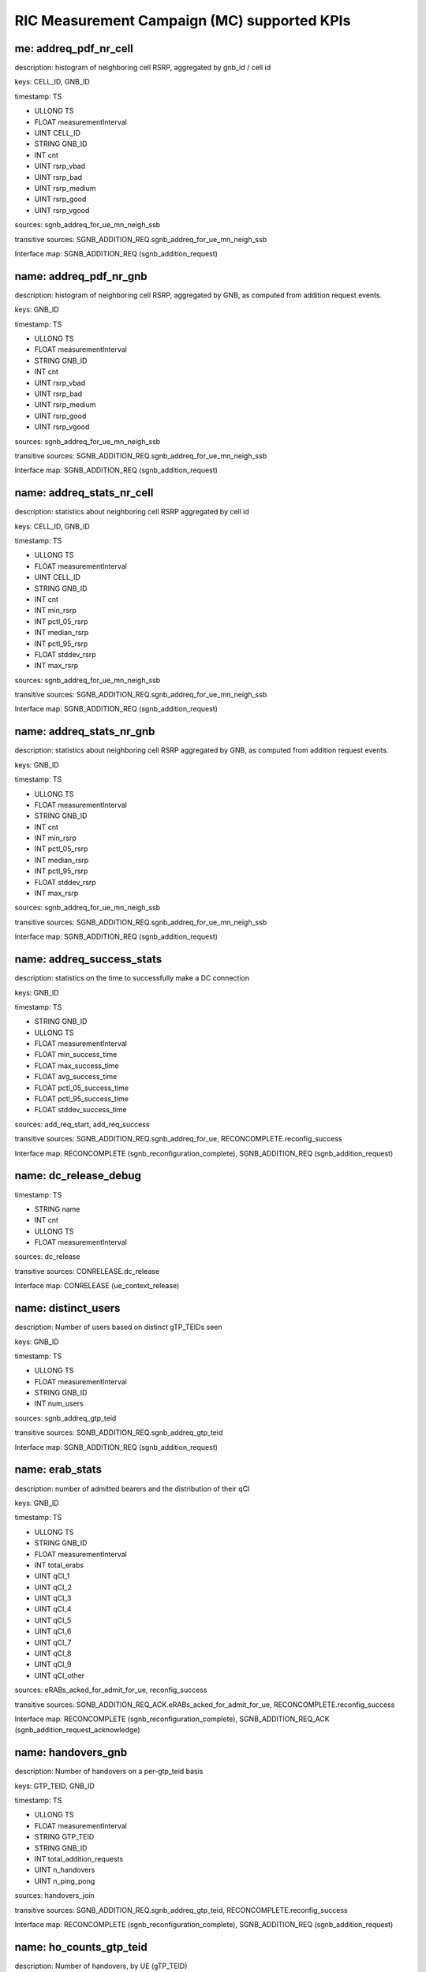 .. This work is licensed under a Creative Commons Attribution 4.0 International License.
.. SPDX-License-Identifier: CC-BY-4.0
.. Copyright (C) 2019 AT&T


RIC Measurement Campaign (MC) supported KPIs
============================================

me: addreq_pdf_nr_cell
------------------------

description: histogram of neighboring cell RSRP, aggregated by gnb_id / cell id

keys: CELL_ID, GNB_ID

timestamp: TS

- ULLONG TS
- FLOAT measurementInterval
- UINT CELL_ID
- STRING GNB_ID
- INT cnt
- UINT rsrp_vbad
- UINT rsrp_bad
- UINT rsrp_medium
- UINT rsrp_good
- UINT rsrp_vgood

sources: sgnb_addreq_for_ue_mn_neigh_ssb

transitive sources: SGNB_ADDITION_REQ.sgnb_addreq_for_ue_mn_neigh_ssb

Interface map: SGNB_ADDITION_REQ (sgnb_addition_request)

name: addreq_pdf_nr_gnb
-----------------------

description: histogram of neighboring cell RSRP, aggregated by GNB, as computed from addition request events.

keys: GNB_ID

timestamp: TS

- ULLONG TS
- FLOAT measurementInterval
- STRING GNB_ID
- INT cnt
- UINT rsrp_vbad
- UINT rsrp_bad
- UINT rsrp_medium
- UINT rsrp_good
- UINT rsrp_vgood

sources: sgnb_addreq_for_ue_mn_neigh_ssb

transitive sources: SGNB_ADDITION_REQ.sgnb_addreq_for_ue_mn_neigh_ssb

Interface map: SGNB_ADDITION_REQ (sgnb_addition_request)

name: addreq_stats_nr_cell
--------------------------

description: statistics about neighboring cell RSRP aggregated by cell id

keys: CELL_ID, GNB_ID

timestamp: TS

- ULLONG TS
- FLOAT measurementInterval
- UINT CELL_ID
- STRING GNB_ID
- INT cnt
- INT min_rsrp
- INT pctl_05_rsrp
- INT median_rsrp
- INT pctl_95_rsrp
- FLOAT stddev_rsrp
- INT max_rsrp

sources: sgnb_addreq_for_ue_mn_neigh_ssb

transitive sources: SGNB_ADDITION_REQ.sgnb_addreq_for_ue_mn_neigh_ssb

Interface map: SGNB_ADDITION_REQ (sgnb_addition_request)

name: addreq_stats_nr_gnb
-------------------------

description: statistics about neighboring cell RSRP aggregated by GNB, as computed from addition request events.

keys: GNB_ID

timestamp: TS

- ULLONG TS
- FLOAT measurementInterval
- STRING GNB_ID
- INT cnt
- INT min_rsrp
- INT pctl_05_rsrp
- INT median_rsrp
- INT pctl_95_rsrp
- FLOAT stddev_rsrp
- INT max_rsrp

sources: sgnb_addreq_for_ue_mn_neigh_ssb

transitive sources: SGNB_ADDITION_REQ.sgnb_addreq_for_ue_mn_neigh_ssb

Interface map: SGNB_ADDITION_REQ (sgnb_addition_request)

name: addreq_success_stats
--------------------------

description: statistics on the time to successfully make a DC connection

keys: GNB_ID

timestamp: TS

- STRING GNB_ID
- ULLONG TS
- FLOAT measurementInterval
- FLOAT min_success_time
- FLOAT max_success_time
- FLOAT avg_success_time
- FLOAT pctl_05_success_time
- FLOAT pctl_95_success_time
- FLOAT stddev_success_time

sources: add_req_start, add_req_success

transitive sources: SGNB_ADDITION_REQ.sgnb_addreq_for_ue, RECONCOMPLETE.reconfig_success

Interface map: RECONCOMPLETE (sgnb_reconfiguration_complete), SGNB_ADDITION_REQ (sgnb_addition_request)

name: dc_release_debug
----------------------

timestamp: TS

- STRING name
- INT cnt
- ULLONG TS
- FLOAT measurementInterval

sources: dc_release

transitive sources: CONRELEASE.dc_release

Interface map: CONRELEASE (ue_context_release)

name: distinct_users
--------------------

description: Number of users based on distinct gTP_TEIDs seen

keys: GNB_ID

timestamp: TS

- ULLONG TS
- FLOAT measurementInterval
- STRING GNB_ID
- INT num_users

sources: sgnb_addreq_gtp_teid

transitive sources: SGNB_ADDITION_REQ.sgnb_addreq_gtp_teid

Interface map: SGNB_ADDITION_REQ (sgnb_addition_request)

name: erab_stats
----------------

description: number of admitted bearers and the distribution of their qCI

keys: GNB_ID

timestamp: TS

- ULLONG TS
- STRING GNB_ID
- FLOAT measurementInterval
- INT total_erabs
- UINT qCI_1
- UINT qCI_2
- UINT qCI_3
- UINT qCI_4
- UINT qCI_5
- UINT qCI_6
- UINT qCI_7
- UINT qCI_8
- UINT qCI_9
- UINT qCI_other

sources: eRABs_acked_for_admit_for_ue, reconfig_success

transitive sources: SGNB_ADDITION_REQ_ACK.eRABs_acked_for_admit_for_ue, RECONCOMPLETE.reconfig_success

Interface map: RECONCOMPLETE (sgnb_reconfiguration_complete), SGNB_ADDITION_REQ_ACK (sgnb_addition_request_acknowledge)

name: handovers_gnb
-------------------

description: Number of handovers on a per-gtp_teid basis

keys: GTP_TEID, GNB_ID

timestamp: TS

- ULLONG TS
- FLOAT measurementInterval
- STRING GTP_TEID
- STRING GNB_ID
- INT total_addition_requests
- UINT n_handovers
- UINT n_ping_pong

sources: handovers_join

transitive sources: SGNB_ADDITION_REQ.sgnb_addreq_gtp_teid, RECONCOMPLETE.reconfig_success

Interface map: RECONCOMPLETE (sgnb_reconfiguration_complete), SGNB_ADDITION_REQ (sgnb_addition_request)

name: ho_counts_gtp_teid
------------------------

description: Number of handovers, by UE (gTP_TEID)

keys: gTP_TEID, GNB_ID

timestamp: TS

- ULLONG TS
- STRING GNB_ID
- STRING gTP_TEID
- FLOAT measurementInterval
- INT n_handovers

sources: sgnb_mod_req_ack, sgnb_mod_conf, gnb_ueid_teid_map

transitive sources: SGNBMODREQACK.sgnb_mod_req_ack, SGNBMODCONF.sgnb_mod_conf, SGNB_ADDITION_REQ.sgnb_addreq_gtp_teid, RECONCOMPLETE.reconfig_success

Interface map: RECONCOMPLETE (sgnb_reconfiguration_complete), SGNBMODREQACK (sgnb_modification_request_acknowledge), SGNB_ADDITION_REQ (sgnb_addition_request), SGNBMODCONF (sgnb_modification_confirm)

name: mc_connected_cnt
----------------------

description: Number of dual connected users

keys: GNB_ID

timestamp: TS

- ULLONG TS
- STRING GNB_ID
- FLOAT measurementInterval
- INT count_connected_ue

sources: dc_events

transitive sources: RECONCOMPLETE.reconfig_success, CONRELEASE.dc_release

Interface map: RECONCOMPLETE (sgnb_reconfiguration_complete), CONRELEASE (ue_context_release)

name: mc_connection_stats
-------------------------

description: statistics about the length of dual connected sessions by gnb

keys: GNB_ID

timestamp: TS

- ULLONG TS
- STRING GNB_ID
- FLOAT measurementInterval
- FLOAT min_connected_time
- FLOAT max_connected_time
- FLOAT avg_connected_time
- FLOAT pctl_05_connected_time
- FLOAT pctl_95_connected_time
- FLOAT stddev_connected_time

sources: mc_disconnected_ues

transitive sources: RECONCOMPLETE.reconfig_success, CONRELEASE.dc_release

Interface map: RECONCOMPLETE (sgnb_reconfiguration_complete), CONRELEASE (ue_context_release)

name: mc_connection_stats_gtp_teid
----------------------------------

description: statistics about the length of dual connected sessions, by gtp_teid

keys: gTP_TEID, GNB_ID

timestamp: TS

- ULLONG TS
- STRING GNB_ID
- STRING gTP_TEID
- FLOAT measurementInterval
- FLOAT min_connected_time
- FLOAT max_connected_time
- FLOAT avg_connected_time
- FLOAT pctl_05_connected_time
- FLOAT pctl_95_connected_time
- FLOAT stddev_connected_time

sources: mc_disconnected_ues, gnb_ueid_teid_map

transitive sources: RECONCOMPLETE.reconfig_success, CONRELEASE.dc_release, SGNB_ADDITION_REQ.sgnb_addreq_gtp_teid

Interface map: RECONCOMPLETE (sgnb_reconfiguration_complete), SGNB_ADDITION_REQ (sgnb_addition_request), CONRELEASE (ue_context_release)

name: mc_connects_cnt
---------------------

description: number of DC connection requests, by GNB

keys: GNB_ID

timestamp: TS

- ULLONG TS
- STRING GNB_ID
- FLOAT measurementInterval
- INT count_ue_connects

sources: dc_events

transitive sources: RECONCOMPLETE.reconfig_success, CONRELEASE.dc_release

Interface map: RECONCOMPLETE (sgnb_reconfiguration_complete), CONRELEASE (ue_context_release)

name: mc_connects_cnt_gtp_teid
------------------------------

description: number of DC connection requests by UE

keys: gTP_TEID, GNB_ID

timestamp: TS

- ULLONG TS
- STRING GNB_ID
- STRING gTP_TEID
- FLOAT measurementInterval
- INT count_ue_connects

sources: dc_events, gnb_ueid_teid_map

transitive sources: RECONCOMPLETE.reconfig_success, CONRELEASE.dc_release, SGNB_ADDITION_REQ.sgnb_addreq_gtp_teid

Interface map: RECONCOMPLETE (sgnb_reconfiguration_complete), SGNB_ADDITION_REQ (sgnb_addition_request), CONRELEASE (ue_context_release)

name: mc_disconnects_cnt
------------------------

description: number of DC connection releases

keys: GNB_ID

timestamp: TS

- ULLONG TS
- STRING GNB_ID
- FLOAT measurementInterval
- INT count_ue_disconnects

sources: dc_events

transitive sources: RECONCOMPLETE.reconfig_success, CONRELEASE.dc_release

Interface map: RECONCOMPLETE (sgnb_reconfiguration_complete), CONRELEASE (ue_context_release)

name: mc_unique_ue_cnt
----------------------

description: Number of distinct UEs making a DC request or release

keys: GNB_ID

timestamp: TS

- ULLONG TS
- STRING GNB_ID
- FLOAT measurementInterval
- INT count_unique_ue

sources: dc_events

transitive sources: RECONCOMPLETE.reconfig_success, CONRELEASE.dc_release

Interface map: RECONCOMPLETE (sgnb_reconfiguration_complete), CONRELEASE (ue_context_release)

name: mod_failure_cause_gtp_teid
--------------------------------

description: distribution of causes for a sgnb modification failure, by UE (gtp_teid)

keys: gTP_TEID, GNB_ID

timestamp: TS

- STRING GNB_ID
- STRING gTP_TEID
- ULLONG TS
- FLOAT measurementInterval
- INT total_reconfig_refuse
- UINT count_radio_network
- UINT count_transport
- UINT count_protocol
- UINT count_misc

sources: sgnb_mod_req_reject, mod_status_refuse_cause_base, gnb_ueid_teid_map, gnb_ueid_teid_map

transitive sources: SGNBMODREQREJECT.sgnb_mod_req_reject, SGNBMODREFUSE.sgnb_mod_refuse, SGNB_ADDITION_REQ.sgnb_addreq_gtp_teid, RECONCOMPLETE.reconfig_success

Interface map: RECONCOMPLETE (sgnb_reconfiguration_complete), SGNBMODREFUSE (sgnb_modification_refuse), SGNB_ADDITION_REQ (sgnb_addition_request), SGNBMODREQREJECT (sgnb_modification_request_reject)

name: mod_req_failure_distribution
----------------------------------

description: distribution of causes of a modification request failure

keys: GNB_ID

timestamp: TS

- ULLONG TS
- STRING GNB_ID
- FLOAT measurementInterval
- INT cnt
- UINT count_protobuf_unspecified
- UINT count_t310_Expiry
- UINT count_randomAccessProblem
- UINT count_rlc_MaxNumRetx
- UINT count_synchReconfigFailure_SCG
- UINT count_scg_reconfigFailure
- UINT count_srb3_IntegrityFailure

sources: base_mod_req_failure_distribution

transitive sources: SGNBMODREQ.sgnb_mod_req

Interface map: SGNBMODREQ (sgnb_modification_request)

name: mod_req_failure_distribution_gtp_teid
-------------------------------------------

description: distribution of causes of a modification request failure

keys: gTP_TEID, GNB_ID

timestamp: TS

- ULLONG TS
- STRING GNB_ID
- STRING gTP_TEID
- FLOAT measurementInterval
- INT cnt
- UINT count_protobuf_unspecified
- UINT count_t310_Expiry
- UINT count_randomAccessProblem
- UINT count_rlc_MaxNumRetx
- UINT count_synchReconfigFailure_SCG
- UINT count_scg_reconfigFailure
- UINT count_srb3_IntegrityFailure

sources: base_mod_req_failure_distribution, gnb_ueid_teid_map

transitive sources: SGNBMODREQ.sgnb_mod_req, SGNB_ADDITION_REQ.sgnb_addreq_gtp_teid, RECONCOMPLETE.reconfig_success

Interface map: SGNBMODREQ (sgnb_modification_request), RECONCOMPLETE (sgnb_reconfiguration_complete), SGNB_ADDITION_REQ (sgnb_addition_request)

name: mod_status_refuse_cause
-----------------------------

description: distribution of causes for a sgnb modification refusal (base)

keys: GNB_ID

timestamp: TS

- STRING GNB_ID
- ULLONG TS
- FLOAT measurementInterval
- INT total_reconfig_refuse
- UINT count_radio_network
- UINT count_transport
- UINT count_protocol
- UINT count_misc

sources: mod_status_refuse_cause_base

transitive sources: SGNBMODREFUSE.sgnb_mod_refuse

Interface map: SGNBMODREFUSE (sgnb_modification_refuse)

name: reconfig_reject_debug
---------------------------

timestamp: TS

- STRING name
- INT cnt
- ULLONG TS
- FLOAT measurementInterval

sources: reconfig_reject

transitive sources: RECONCOMPLETE.reconfig_reject

Interface map: RECONCOMPLETE (sgnb_reconfiguration_complete)

name: reconfig_status_reject_cause
----------------------------------

description: distribution of causes for DC rejection

keys: GNB_ID

timestamp: TB

- STRING GNB_ID
- ULLONG TB
- INT total_reconfig_reject
- UINT count_radio_network
- UINT count_transport
- UINT count_protocol
- UINT count_misc

sources: sgnb_add_req_reject

transitive sources: ADDREQREJECT.sgnb_add_req_reject

Interface map: ADDREQREJECT (sgnb_addition_request_reject)

name: reconfig_status_reject_cause_gtp_teid
-------------------------------------------

description: distribution of causes for DC rejection on a per-ue (gtp-teid) basis

keys: gTP_TEID, GNB_ID

timestamp: TB

- STRING GNB_ID
- STRING gTP_TEID
- ULLONG TB
- INT total_reconfig_reject
- UINT count_radio_network
- UINT count_transport
- UINT count_protocol
- UINT count_misc

sources: sgnb_add_req_reject, gnb_ueid_teid_map

transitive sources: ADDREQREJECT.sgnb_add_req_reject, SGNB_ADDITION_REQ.sgnb_addreq_gtp_teid, RECONCOMPLETE.reconfig_success

Interface map: RECONCOMPLETE (sgnb_reconfiguration_complete), ADDREQREJECT (sgnb_addition_request_reject), SGNB_ADDITION_REQ (sgnb_addition_request)

name: reconfig_status_success_rate
----------------------------------

description: fraction of DC connect requests which are successful

keys: GNB_ID

timestamp: TS

- STRING GNB_ID
- ULLONG TS
- FLOAT measurementInterval
- INT total_reconfiguration_requests
- UINT successful_reconfiguration_requests
- FLOAT success_rate
- FLOAT failure_rate

sources: reconfig_status_merge

transitive sources: SGNB_ADDITION_REQ.sgnb_addreq_for_ue, RECONCOMPLETE.reconfig_success

Interface map: RECONCOMPLETE (sgnb_reconfiguration_complete), SGNB_ADDITION_REQ (sgnb_addition_request)

name: reconfig_status_success_rate_gtp_teid
-------------------------------------------

description: fraction of DC connect requests which are successful, on a per-user (gtp_teid) basis.

keys: gTP_TEID, GNB_ID

timestamp: TS

- STRING GNB_ID
- STRING gTP_TEID
- ULLONG TS
- FLOAT measurementInterval
- INT total_reconfiguration_requests
- UINT successful_reconfiguration_requests
- FLOAT success_rate
- FLOAT failure_rate

sources: reconfig_status_merge, gnb_ueid_teid_map

transitive sources: SGNB_ADDITION_REQ.sgnb_addreq_for_ue, RECONCOMPLETE.reconfig_success, SGNB_ADDITION_REQ.sgnb_addreq_gtp_teid

Interface map: RECONCOMPLETE (sgnb_reconfiguration_complete), SGNB_ADDITION_REQ (sgnb_addition_request)

name: reconfig_success_debug
----------------------------

timestamp: TS

- STRING name
- INT cnt
- ULLONG TS
- FLOAT measurementInterval

sources: reconfig_success

transitive sources: RECONCOMPLETE.reconfig_success

Interface map: RECONCOMPLETE (sgnb_reconfiguration_complete)

name: release_cause
-------------------

description: distribution of the causes of a DC release

keys: GNB_ID

timestamp: TS

- STRING GNB_ID
- ULLONG TS
- FLOAT measurementInterval
- INT total_reconfig_refuse
- UINT count_radio_network
- UINT count_transport
- UINT count_protocol
- UINT count_misc

sources: reconfig_cause_merge

transitive sources: RELREQ.release_req, SGNBRELEASERQD.SgNB_release_rqd

Interface map: RELREQ (sgnb_release_request), SGNBRELEASERQD (sgnb_release_required)

name: release_cause_gtp_ueid
----------------------------

description: distribution of the causes of a DC release by UE (gtp_teid)

keys: gTP_TEID, GNB_ID

timestamp: TS

- STRING GNB_ID
- STRING gTP_TEID
- ULLONG TS
- FLOAT measurementInterval
- INT total_reconfig_refuse
- UINT count_radio_network
- UINT count_transport
- UINT count_protocol
- UINT count_misc

sources: reconfig_cause_merge, gnb_ueid_teid_map

transitive sources: RELREQ.release_req, SGNBRELEASERQD.SgNB_release_rqd, SGNB_ADDITION_REQ.sgnb_addreq_gtp_teid, RECONCOMPLETE.reconfig_success

Interface map: RELREQ (sgnb_release_request), SGNBRELEASERQD (sgnb_release_required), SGNB_ADDITION_REQ (sgnb_addition_request), RECONCOMPLETE (sgnb_reconfiguration_complete)

name: release_req_success_stats
-------------------------------

description: statistics on the time to delease a DC connection

keys: GNB_ID

timestamp: TS

- STRING GNB_ID
- ULLONG TS
- FLOAT measurementInterval
- FLOAT min_success_time
- FLOAT max_success_time
- FLOAT avg_success_time
- FLOAT pctl_05_success_time
- FLOAT pctl_95_success_time
- FLOAT stddev_success_time

sources: release_req_start, release_req_success

transitive sources: RELREQ.release_req, CONRELEASE.dc_release

Interface map: RELREQ (sgnb_release_request), CONRELEASE (ue_context_release)

name: rrcx_pdf_neighbor_beam_cell
---------------------------------

description: distribution of the beam ssb rsrp of neighboring cells, aggregated by gnb_id / cell id, computed from rrc transfer

keys: CELL_ID, GNB_ID

timestamp: TS

- ULLONG TS
- FLOAT measurementInterval
- UINT CELL_ID
- STRING GNB_ID
- INT cnt
- UINT rsrp_vbad
- UINT rsrp_bad
- UINT rsrp_medium
- UINT rsrp_good
- UINT rsrp_vgood

sources: neighbor_beam_ssb

transitive sources: RRCXFER.neighbor_beam_ssb

Interface map: RRCXFER (rrctransfer)

name: rrcx_pdf_neighbor_beam_gnb
--------------------------------

description: distribution of the beam ssb rsrp of neighboring cells, aggregated by gNB, computed from rrc transfer

keys: GNB_ID

timestamp: TS

- ULLONG TS
- FLOAT measurementInterval
- STRING GNB_ID
- INT cnt
- UINT rsrp_vbad
- UINT rsrp_bad
- UINT rsrp_medium
- UINT rsrp_good
- UINT rsrp_vgood

sources: neighbor_beam_ssb

transitive sources: RRCXFER.neighbor_beam_ssb

Interface map: RRCXFER (rrctransfer)

name: rrcx_pdf_neighbor_beam_gtp_teid
-------------------------------------

description: distribution of the beam ssb rsrp of neighboring cells aggregated by ue (gtp_teid), computed from rrc transfer

keys: gTP_TEID, GNB_ID

timestamp: TS

- ULLONG TS
- FLOAT measurementInterval
- STRING GNB_ID
- STRING gTP_TEID
- INT cnt
- UINT rsrp_vbad
- UINT rsrp_bad
- UINT rsrp_medium
- UINT rsrp_good
- UINT rsrp_vgood

sources: neighbor_beam_ssb, gnb_ueid_teid_map

transitive sources: RRCXFER.neighbor_beam_ssb, SGNB_ADDITION_REQ.sgnb_addreq_gtp_teid, RECONCOMPLETE.reconfig_success

Interface map: RECONCOMPLETE (sgnb_reconfiguration_complete), SGNB_ADDITION_REQ (sgnb_addition_request), RRCXFER (rrctransfer)

name: rrcx_pdf_neighbor_cell
----------------------------

description: distribution of the  ssb rsrp of the neighboring cells by cell id, computed from rrc transfer

keys: CELL_ID, GNB_ID

timestamp: TS

- ULLONG TS
- FLOAT measurementInterval
- UINT CELL_ID
- STRING GNB_ID
- INT cnt
- UINT rsrp_vbad
- UINT rsrp_bad
- UINT rsrp_medium
- UINT rsrp_good
- UINT rsrp_vgood

sources: nr_neighbor

transitive sources: RRCXFER.nr_neighbor

Interface map: RRCXFER (rrctransfer)

name: rrcx_pdf_neighbor_gnb
---------------------------

description: distribution of the  ssb rsrp of neighbor cells aggregated by gNB, computed from rrc transfer

keys: GNB_ID

timestamp: TS

- ULLONG TS
- FLOAT measurementInterval
- STRING GNB_ID
- INT cnt
- UINT rsrp_vbad
- UINT rsrp_bad
- UINT rsrp_medium
- UINT rsrp_good
- UINT rsrp_vgood

sources: nr_neighbor

transitive sources: RRCXFER.nr_neighbor

Interface map: RRCXFER (rrctransfer)

name: rrcx_pdf_neighbor_gtp_teid
--------------------------------

description: distribution of the  ssb rsrp of neighbor cells aggregated by ue (gtp_teid), computed from rrc transfer

keys: gTP_TEID, GNB_ID

timestamp: TS

- ULLONG TS
- FLOAT measurementInterval
- STRING GNB_ID
- STRING gTP_TEID
- INT cnt
- UINT rsrp_vbad
- UINT rsrp_bad
- UINT rsrp_medium
- UINT rsrp_good
- UINT rsrp_vgood

sources: nr_neighbor, gnb_ueid_teid_map

transitive sources: RRCXFER.nr_neighbor, SGNB_ADDITION_REQ.sgnb_addreq_gtp_teid, RECONCOMPLETE.reconfig_success

Interface map: RECONCOMPLETE (sgnb_reconfiguration_complete), SGNB_ADDITION_REQ (sgnb_addition_request), RRCXFER (rrctransfer)

name: rrcx_pdf_serv_beam_cell
-----------------------------

description: distribution of the beam ssb rsrp of serving cells, aggregated by gnb_id / cell id, computed from rrc transfer

keys: CELL_ID, GNB_ID

timestamp: TS

- ULLONG TS
- FLOAT measurementInterval
- UINT CELL_ID
- STRING GNB_ID
- INT cnt
- UINT rsrp_vbad
- UINT rsrp_bad
- UINT rsrp_medium
- UINT rsrp_good
- UINT rsrp_vgood

sources: serv_cell_beam_ssb

transitive sources: RRCXFER.serv_cell_beam_ssb

Interface map: RRCXFER (rrctransfer)

name: rrcx_pdf_serv_beam_gnb
----------------------------

description: distribution of the beam ssb rsrp of serving cells, aggregated by gnb_id, computed from rrc transfer

keys: GNB_ID

timestamp: TS

- ULLONG TS
- FLOAT measurementInterval
- STRING GNB_ID
- INT cnt
- UINT rsrp_vbad
- UINT rsrp_bad
- UINT rsrp_medium
- UINT rsrp_good
- UINT rsrp_vgood

sources: serv_cell_beam_ssb

transitive sources: RRCXFER.serv_cell_beam_ssb

Interface map: RRCXFER (rrctransfer)

name: rrcx_pdf_serv_beam_gtp_teid
---------------------------------

description: distribution of the  ssb beam rsrp of serving cells aggregated by ue (gtp_teid), computed from rrc transfer

keys: gTP_TEID, GNB_ID

timestamp: TS

- ULLONG TS
- FLOAT measurementInterval
- STRING GNB_ID
- STRING gTP_TEID
- INT cnt
- UINT rsrp_vbad
- UINT rsrp_bad
- UINT rsrp_medium
- UINT rsrp_good
- UINT rsrp_vgood

sources: serv_cell_beam_ssb, gnb_ueid_teid_map

transitive sources: RRCXFER.serv_cell_beam_ssb, SGNB_ADDITION_REQ.sgnb_addreq_gtp_teid, RECONCOMPLETE.reconfig_success

Interface map: RECONCOMPLETE (sgnb_reconfiguration_complete), SGNB_ADDITION_REQ (sgnb_addition_request), RRCXFER (rrctransfer)

name: rrcx_pdf_serv_cell
------------------------

description: distribution of the  ssb rsrp of serving cell aggregated by cell id, computed from rrc transfer

keys: CELL_ID, GNB_ID

timestamp: TS

- ULLONG TS
- FLOAT measurementInterval
- UINT CELL_ID
- STRING GNB_ID
- INT cnt
- UINT rsrp_vbad
- UINT rsrp_bad
- UINT rsrp_medium
- UINT rsrp_good
- UINT rsrp_vgood

sources: serv_nr_cell

transitive sources: RRCXFER.serv_nr_cell

Interface map: RRCXFER (rrctransfer)

name: rrcx_pdf_serv_gnb
-----------------------

description: distribution of the  ssb rsrp of serving cells aggregated by gnb id, computed from rrc transfer

keys: GNB_ID

timestamp: TS

- ULLONG TS
- FLOAT measurementInterval
- STRING GNB_ID
- INT cnt
- UINT rsrp_vbad
- UINT rsrp_bad
- UINT rsrp_medium
- UINT rsrp_good
- UINT rsrp_vgood

sources: serv_nr_cell

transitive sources: RRCXFER.serv_nr_cell

Interface map: RRCXFER (rrctransfer)

name: rrcx_pdf_serv_gtp_teid
----------------------------

description: distribution of the  ssb rsrp of serving cells aggregated by ue (gtp_teid), computed from rrc transfer

keys: gTP_TEID, GNB_ID

timestamp: TS

- ULLONG TS
- FLOAT measurementInterval
- STRING GNB_ID
- STRING gTP_TEID
- INT cnt
- UINT rsrp_vbad
- UINT rsrp_bad
- UINT rsrp_medium
- UINT rsrp_good
- UINT rsrp_vgood

sources: serv_nr_cell, gnb_ueid_teid_map

transitive sources: RRCXFER.serv_nr_cell, SGNB_ADDITION_REQ.sgnb_addreq_gtp_teid, RECONCOMPLETE.reconfig_success

Interface map: RECONCOMPLETE (sgnb_reconfiguration_complete), SGNB_ADDITION_REQ (sgnb_addition_request), RRCXFER (rrctransfer)

name: rrcx_stats_neighbor_beam_cell
-----------------------------------

description: statistics on ssb RSRP on the beams of neighboring cells, aggregated by gbn_id / cell ID, computed using rrc transfer

keys: CELL_ID, GNB_ID

timestamp: TS

- ULLONG TS
- FLOAT measurementInterval
- UINT CELL_ID
- STRING GNB_ID
- INT cnt
- INT min_rsrp
- INT pctl_05_rsrp
- INT median_rsrp
- INT pctl_95_rsrp
- FLOAT stddev_rsrp
- INT max_rsrp

sources: neighbor_beam_ssb

transitive sources: RRCXFER.neighbor_beam_ssb

Interface map: RRCXFER (rrctransfer)

name: rrcx_stats_neighbor_beam_gnb
----------------------------------

description: statistics on ssb RSRP on the beams of nrighboring cells, aggregated by gNB, computed using rrc transfer

keys: GNB_ID

timestamp: TS

- ULLONG TS
- FLOAT measurementInterval
- STRING GNB_ID
- INT cnt
- INT min_rsrp
- INT pctl_05_rsrp
- INT median_rsrp
- INT pctl_95_rsrp
- FLOAT stddev_rsrp
- INT max_rsrp

sources: neighbor_beam_ssb

transitive sources: RRCXFER.neighbor_beam_ssb

Interface map: RRCXFER (rrctransfer)

name: rrcx_stats_neighbor_cell
------------------------------

description: statistics on the ssb rsrp of the neighbor cells, aggregated by gnb_id / cell id, computed using rrc transfer

keys: CELL_ID, GNB_ID

timestamp: TS

- ULLONG TS
- FLOAT measurementInterval
- UINT CELL_ID
- STRING GNB_ID
- INT cnt
- INT min_rsrp
- INT pctl_05_rsrp
- INT median_rsrp
- INT pctl_95_rsrp
- FLOAT stddev_rsrp
- INT max_rsrp

sources: nr_neighbor

transitive sources: RRCXFER.nr_neighbor

Interface map: RRCXFER (rrctransfer)

name: rrcx_stats_neighbor_gnb
-----------------------------

description: statistics on the ssb rsrp of the neighbor cells, aggregated by gNB, computed using rrc transfer

keys: GNB_ID

timestamp: TS

- ULLONG TS
- FLOAT measurementInterval
- STRING GNB_ID
- INT cnt
- INT min_rsrp
- INT pctl_05_rsrp
- INT median_rsrp
- INT pctl_95_rsrp
- FLOAT stddev_rsrp
- INT max_rsrp

sources: nr_neighbor

transitive sources: RRCXFER.nr_neighbor

Interface map: RRCXFER (rrctransfer)

name: rrcx_stats_serv_beam_cell
-------------------------------

description: statistics on ssb RSRP on the beams of serving cells, aggregated by gbn_id / cell ID, computed using rrc transfer

keys: CELL_ID, GNB_ID

timestamp: TS

- ULLONG TS
- FLOAT measurementInterval
- UINT CELL_ID
- STRING GNB_ID
- INT cnt
- INT min_rsrp
- INT pctl_05_rsrp
- INT median_rsrp
- INT pctl_95_rsrp
- FLOAT stddev_rsrp
- INT max_rsrp

sources: serv_cell_beam_ssb

transitive sources: RRCXFER.serv_cell_beam_ssb

Interface map: RRCXFER (rrctransfer)

name: rrcx_stats_serv_beam_gnb
------------------------------

description: statistics on ssb RSRP on the beams of serving cells, aggregated by gbn_id / cell ID, computed using rrc transfer

keys: GNB_ID

timestamp: TS

- ULLONG TS
- FLOAT measurementInterval
- STRING GNB_ID
- INT cnt
- INT min_rsrp
- INT pctl_05_rsrp
- INT median_rsrp
- INT pctl_95_rsrp
- FLOAT stddev_rsrp
- INT max_rsrp

sources: serv_cell_beam_ssb

transitive sources: RRCXFER.serv_cell_beam_ssb

Interface map: RRCXFER (rrctransfer)

name: rrcx_stats_serv_cell
--------------------------

description: statistics on the ssb rsrp of the serving cell, aggregated by gnb_id / cell id, computed using rrc transfer

keys: CELL_ID, GNB_ID

timestamp: TS

- ULLONG TS
- FLOAT measurementInterval
- UINT CELL_ID
- STRING GNB_ID
- INT cnt
- INT min_rsrp
- INT pctl_05_rsrp
- INT median_rsrp
- INT pctl_95_rsrp
- FLOAT stddev_rsrp
- INT max_rsrp

sources: serv_nr_cell

transitive sources: RRCXFER.serv_nr_cell

Interface map: RRCXFER (rrctransfer)

name: rrcx_stats_serv_gnb
-------------------------

description: statistics on the ssb srp of the serving cell, aggregated by gNB, computed using rrc transfer

keys: GNB_ID

timestamp: TS

- ULLONG TS
- FLOAT measurementInterval
- STRING GNB_ID
- INT cnt
- INT min_rsrp
- INT pctl_05_rsrp
- INT median_rsrp
- INT pctl_95_rsrp
- FLOAT stddev_rsrp
- INT max_rsrp

sources: serv_nr_cell

transitive sources: RRCXFER.serv_nr_cell

Interface map: RRCXFER (rrctransfer)

name: throughput_gnb
--------------------

description: throughput experienced by a GNB over a measurement interval.   *Active* throughput is throughput while actively downloading, *average* averages bytes transfered over the measurement interval

keys: GNB_ID, e_RAB_ID

timestamp: TS

- ULLONG TS
- LLONG e_RAB_ID
- STRING GNB_ID
- FLOAT measurementInterval
- LLONG active_throughput
- LLONG average_throughput
- LLONG min_throughput
- LLONG max_throughput
- UINT active_throughput_percentile_05
- UINT active_throughput_percentile_95

sources: rat_data_usage

transitive sources: RATDATAUSAGE.rat_data_usage

Interface map: RATDATAUSAGE (secondary_rat_data_usage_report)

name: throughput_gtp_teid
-------------------------

description: throughput experienced by UE, as determined by the gtp_teid, over a measurement interval.   *Active* throughput is throughput while actively downloading, *average* averages bytes transfered over the measurement interval

keys: gTP_TEID, GNB_ID

timestamp: TS

- ULLONG TS
- STRING gTP_TEID
- STRING GNB_ID
- FLOAT measurementInterval
- LLONG active_throughput
- LLONG average_throughput
- LLONG min_throughput
- LLONG max_throughput

sources: throughput_ue_gtp_teid_join

transitive sources: RATDATAUSAGE.rat_data_usage, SGNB_ADDITION_REQ.sgnb_addreq_gtp_teid, RECONCOMPLETE.reconfig_success

Interface map: RECONCOMPLETE (sgnb_reconfiguration_complete), RATDATAUSAGE (secondary_rat_data_usage_report), SGNB_ADDITION_REQ (sgnb_addition_request)

name: throughput_gtp_teid_bearer
--------------------------------

description: throughput experienced by UE, as determined by the gtp_teid, for a bearer (eRAB_ID) over a measurement interval.   *Active* throughput is throughput while actively downloading, *average* averages bytes transfered over the measurement interval

keys: gTP_TEID, GNB_ID, e_RAB_ID

timestamp: TS

- ULLONG TS
- STRING gTP_TEID
- STRING GNB_ID
- LLONG e_RAB_ID
- FLOAT measurementInterval
- LLONG active_throughput
- LLONG average_throughput
- LLONG min_throughput
- LLONG max_throughput

sources: throughput_ue_gtp_teid_join

transitive sources: RATDATAUSAGE.rat_data_usage, SGNB_ADDITION_REQ.sgnb_addreq_gtp_teid, RECONCOMPLETE.reconfig_success

Interface map: RECONCOMPLETE (sgnb_reconfiguration_complete), RATDATAUSAGE (secondary_rat_data_usage_report), SGNB_ADDITION_REQ (sgnb_addition_request)

name: throughput_rollup
-----------------------

description: statistics on the per-UE throughput

keys: GNB_ID, e_RAB_ID

timestamp: TS

- ULLONG TS
- LLONG e_RAB_ID
- STRING GNB_ID
- FLOAT measurementInterval
- INT count_ues
- UINT average_throughput_percentile_05
- UINT average_throughput_percentile_50
- FLOAT average_average_throughput
- UINT average_throughput_percentile_95
- UINT active_throughput_percentile_05
- UINT active_throughput_percentile_50
- FLOAT average_active_throughput
- UINT active_throughput_percentile_95

sources: throughput_ue

transitive sources: RATDATAUSAGE.rat_data_usage

Interface map: RATDATAUSAGE (secondary_rat_data_usage_report)

name: throughput_ue
-------------------

description: throughput experienced by UE over a measurement interval.   *Active* throughput is throughput while actively downloading, *average* averages bytes transfered over the measurement interval

keys: UE_ID, GNB_ID, e_RAB_ID

timestamp: TS

- ULLONG TS
- LLONG e_RAB_ID
- LLONG UE_ID
- STRING GNB_ID
- FLOAT measurementInterval
- LLONG active_throughput
- LLONG average_throughput
- LLONG min_throughput
- LLONG max_throughput

sources: rat_data_usage

transitive sources: RATDATAUSAGE.rat_data_usage

Interface map: RATDATAUSAGE (secondary_rat_data_usage_report)

name: throughput_userclass
--------------------------

description: throughput experienced by UE, rolled up into user classes, over a measurement interval.  Class A (qci=9, arp=15) is class=1 and Class B  (qci=8, arp=15) is class=2.   *Active* throughput is throughput while actively downloading, *average* averages bytes transfered over the measurement interval

keys: GNB_ID, CLASS

timestamp: TS

- ULLONG TS
- STRING GNB_ID
- UINT CLASS
- FLOAT measurementInterval
- LLONG active_throughput
- LLONG average_throughput
- LLONG min_throughput
- LLONG max_throughput

sources: prelim_throughput_gtp_teid, add_req_event, add_req_ack_event

transitive sources: RATDATAUSAGE.rat_data_usage, SGNB_ADDITION_REQ.sgnb_addreq_for_ue_bearers, SGNB_ADDITION_REQ_ACK.eRABs_acked_for_admit_for_ue

Interface map: RATDATAUSAGE (secondary_rat_data_usage_report), SGNB_ADDITION_REQ (sgnb_addition_request), SGNB_ADDITION_REQ_ACK (sgnb_addition_request_acknowledge)





